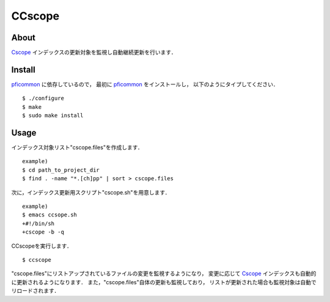 =======
CCscope
=======

About
=====

Cscope_ インデックスの更新対象を監視し自動継続更新を行います．

Install
=======

pficommon_ に依存しているので，
最初に pficommon_ をインストールし，
以下のようにタイプしてください．

::

  $ ./configure
  $ make
  $ sudo make install

Usage
=====

インデックス対象リスト"cscope.files"を作成します． ::

  example)
  $ cd path_to_project_dir
  $ find . -name "*.[ch]pp" | sort > cscope.files

次に，インデックス更新用スクリプト"cscope.sh"を用意します． ::

  example)
  $ emacs ccsope.sh
  +#!/bin/sh
  +cscope -b -q

CCscopeを実行します． ::

  $ ccscope

"cscope.files"にリストアップされているファイルの変更を監視するようになり，
変更に応じて Cscope_ インデックスも自動的に更新されるようになります．
また，"cscope.files"自体の更新も監視しており，
リストが更新された場合も監視対象は自動でリロードされます．


.. _Cscope: http://cscope.sourceforge.net/
.. _pficommon: https://github.com/pfi/pficommon
